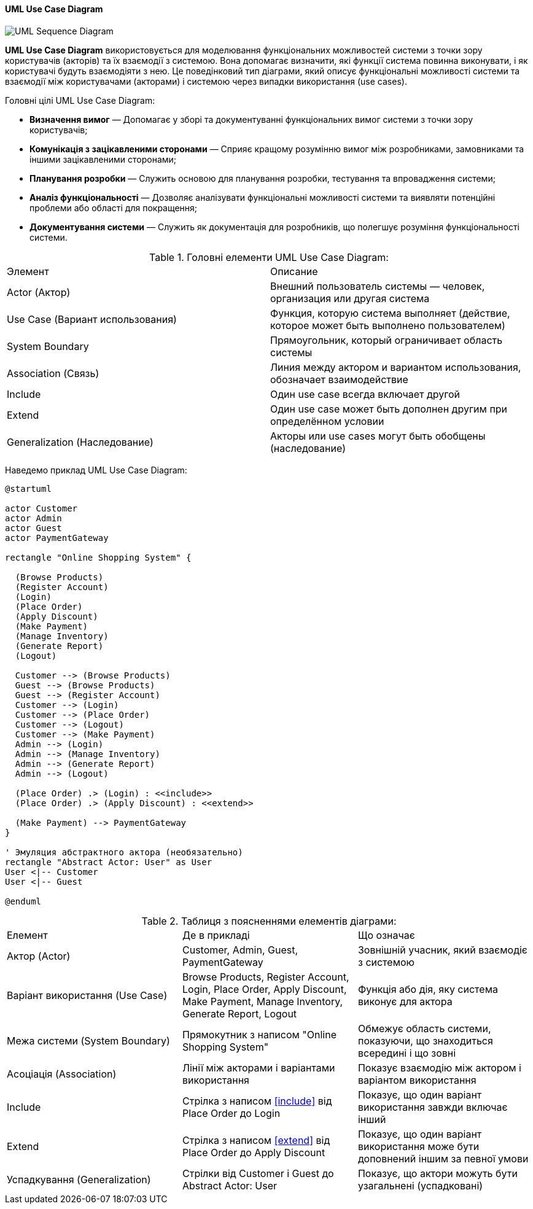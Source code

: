 ifndef::imagesdir[:imagesdir: ../../../../imgs/]

[#uml-use-case-diagram]
==== UML Use Case Diagram

image::architecture/uml-use-case-diagram.jpg[UML Sequence Diagram, align="center"]

[[uml-use-case-diagram-definition]]*UML Use Case Diagram* використовується для моделювання функціональних можливостей системи з точки зору користувачів (акторів) та їх взаємодії з системою. Вона допомагає визначити, які функції система повинна виконувати, і як користувачі будуть взаємодіяти з нею. Це поведінковий тип діаграми, який описує функціональні можливості системи та взаємодії між користувачами (акторами) і системою через випадки використання (use cases).

[[uml-sequence-diagram-main-goals]]
Головні цілі UML Use Case Diagram:

* *Визначення вимог* — Допомагає у зборі та документуванні функціональних вимог системи з точки зору користувачів;
* *Комунікація з зацікавленими сторонами* — Сприяє кращому розумінню вимог між розробниками, замовниками та іншими зацікавленими сторонами;
* *Планування розробки* — Служить основою для планування розробки, тестування та впровадження системи;
* *Аналіз функціональності* — Дозволяє аналізувати функціональні можливості системи та виявляти потенційні проблеми або області для покращення;
* *Документування системи* — Служить як документація для розробників, що полегшує розуміння функціональності системи.

[[uml-use-case-diagram-main-elements]]
.Головні елементи UML Use Case Diagram:
|====
|Элемент|Описание
|Actor (Актор)|Внешний пользователь системы — человек, организация или другая система
|Use Case (Вариант использования)|Функция, которую система выполняет (действие, которое может быть выполнено пользователем)
|System Boundary|Прямоугольник, который ограничивает область системы
|Association (Связь)|Линия между актором и вариантом использования, обозначает взаимодействие
|Include|Один use case всегда включает другой
|Extend|Один use case может быть дополнен другим при определённом условии
|Generalization (Наследование)|Акторы или use cases могут быть обобщены (наследование)
|====

[[uml-use-case-diagram-example]]
Наведемо приклад UML Use Case Diagram:

[plantuml]
----
@startuml

actor Customer
actor Admin
actor Guest
actor PaymentGateway

rectangle "Online Shopping System" {

  (Browse Products)
  (Register Account)
  (Login)
  (Place Order)
  (Apply Discount)
  (Make Payment)
  (Manage Inventory)
  (Generate Report)
  (Logout)

  Customer --> (Browse Products)
  Guest --> (Browse Products)
  Guest --> (Register Account)
  Customer --> (Login)
  Customer --> (Place Order)
  Customer --> (Logout)
  Customer --> (Make Payment)
  Admin --> (Login)
  Admin --> (Manage Inventory)
  Admin --> (Generate Report)
  Admin --> (Logout)

  (Place Order) .> (Login) : <<include>>
  (Place Order) .> (Apply Discount) : <<extend>>

  (Make Payment) --> PaymentGateway
}

' Эмуляция абстрактного актора (необязательно)
rectangle "Abstract Actor: User" as User
User <|-- Customer
User <|-- Guest

@enduml
----


[[uml-class-use-case-diagram-example-explanation]]
.Таблиця з поясненнями елементів діаграми:
|====
|Елемент |Де в прикладі |Що означає
|Актор (Actor)|Customer, Admin, Guest, PaymentGateway|Зовнішній учасник, який взаємодіє з системою
|Варіант використання (Use Case)|Browse Products, Register Account, Login, Place Order, Apply Discount, Make Payment, Manage Inventory, Generate Report, Logout|Функція або дія, яку система виконує для актора
|Межа системи (System Boundary)|Прямокутник з написом "Online Shopping System"|Обмежує область системи, показуючи, що знаходиться всередині і що зовні
|Асоціація (Association)|Лінії між акторами і варіантами використання|Показує взаємодію між актором і варіантом використання
|Include|Стрілка з написом <<include>> від Place Order до Login|Показує, що один варіант використання завжди включає інший
|Extend|Стрілка з написом <<extend>> від Place Order до Apply Discount|Показує, що один варіант використання може бути доповнений іншим за певної умови
|Успадкування (Generalization)|Стрілки від Customer і Guest до Abstract Actor: User|Показує, що актори можуть бути узагальнені (успадковані)
|====
